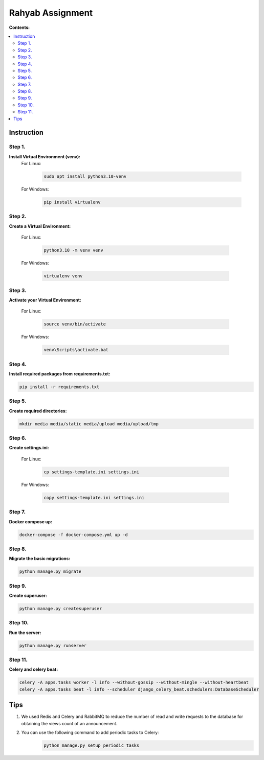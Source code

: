 =================
Rahyab Assignment
=================

**Contents:**

.. contents:: :local:

Instruction
-----------

Step 1.
~~~~~~~
**Install Virtual Environment (venv):**
    For Linux:
        
        .. code-block:: bash

            sudo apt install python3.10-venv

    For Windows:
    
        .. code-block:: bash

            pip install virtualenv

Step 2.
~~~~~~~
**Create a Virtual Environment:**

    For Linux:
        
        .. code-block:: bash

            python3.10 -m venv venv

    For Windows:
    
        .. code-block:: bash

            virtualenv venv

Step 3.
~~~~~~~
**Activate your Virtual Environment:**

    For Linux:
        
        .. code-block:: bash

            source venv/bin/activate

    For Windows:
    
        .. code-block:: bash

            venv\Scripts\activate.bat

Step 4.
~~~~~~~
**Install required packages from requirements.txt:**

.. code-block:: bash

    pip install -r requirements.txt

Step 5.
~~~~~~~
**Create required directories:**

.. code-block:: bash

    mkdir media media/static media/upload media/upload/tmp

Step 6.
~~~~~~~
**Create settings.ini:**

    For Linux:
        
        .. code-block:: bash

            cp settings-template.ini settings.ini 

    For Windows:
    
        .. code-block:: bash

            copy settings-template.ini settings.ini

Step 7.
~~~~~~~
**Docker compose up:**

.. code-block:: bash

    docker-compose -f docker-compose.yml up -d

Step 8.
~~~~~~~
**Migrate the basic migrations:**

.. code-block:: bash

    python manage.py migrate

Step 9.
~~~~~~~
**Create superuser:**

.. code-block:: bash

    python manage.py createsuperuser

Step 10.
~~~~~~~
**Run the server:**

.. code-block:: bash

    python manage.py runserver

Step 11.
~~~~~~~
**Celery and celery beat:**

.. code-block:: bash

    celery -A apps.tasks worker -l info --without-gossip --without-mingle --without-heartbeat
    celery -A apps.tasks beat -l info --scheduler django_celery_beat.schedulers:DatabaseScheduler


Tips
----
1. We used Redis and Celery and RabbitMQ to reduce the number of read and write requests to the database for obtaining the views count of an announcement.

2. You can use the following command to add periodic tasks to Celery:
    .. code-block:: bash

        python manage.py setup_periodic_tasks